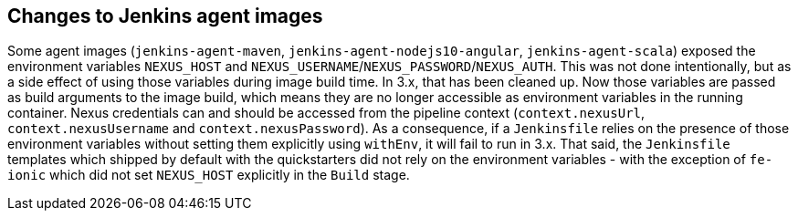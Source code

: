 == Changes to Jenkins agent images

Some agent images (`jenkins-agent-maven`, `jenkins-agent-nodejs10-angular`, `jenkins-agent-scala`) exposed the environment variables `NEXUS_HOST` and `NEXUS_USERNAME`/`NEXUS_PASSWORD`/`NEXUS_AUTH`. This was not done intentionally, but as a side effect of using those variables during image build time. In 3.x, that has been cleaned up. Now those variables are passed as build arguments to the image build, which means they are no longer accessible as environment variables in the running container. Nexus credentials can and should be accessed from the pipeline context (`context.nexusUrl`, `context.nexusUsername` and `context.nexusPassword`). As a consequence, if a `Jenkinsfile` relies on the presence of those environment variables without setting them explicitly using `withEnv`, it will fail to run in 3.x. That said, the `Jenkinsfile` templates which shipped by default with the quickstarters did not rely on the environment variables - with the exception of `fe-ionic` which did not set `NEXUS_HOST` explicitly in the `Build` stage.
